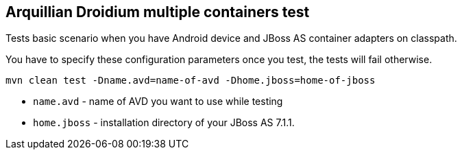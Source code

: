 == Arquillian Droidium multiple containers test

Tests basic scenario when you have Android device and JBoss AS container adapters on classpath.

You have to specify these configuration parameters once you test, the tests will fail otherwise.

`mvn clean test -Dname.avd=name-of-avd -Dhome.jboss=home-of-jboss`

* `name.avd` - name of AVD you want to use while testing
* `home.jboss` - installation directory of your JBoss AS 7.1.1.
